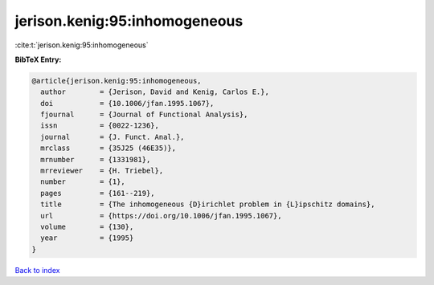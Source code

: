 jerison.kenig:95:inhomogeneous
==============================

:cite:t:`jerison.kenig:95:inhomogeneous`

**BibTeX Entry:**

.. code-block:: bibtex

   @article{jerison.kenig:95:inhomogeneous,
     author        = {Jerison, David and Kenig, Carlos E.},
     doi           = {10.1006/jfan.1995.1067},
     fjournal      = {Journal of Functional Analysis},
     issn          = {0022-1236},
     journal       = {J. Funct. Anal.},
     mrclass       = {35J25 (46E35)},
     mrnumber      = {1331981},
     mrreviewer    = {H. Triebel},
     number        = {1},
     pages         = {161--219},
     title         = {The inhomogeneous {D}irichlet problem in {L}ipschitz domains},
     url           = {https://doi.org/10.1006/jfan.1995.1067},
     volume        = {130},
     year          = {1995}
   }

`Back to index <../By-Cite-Keys.html>`_
